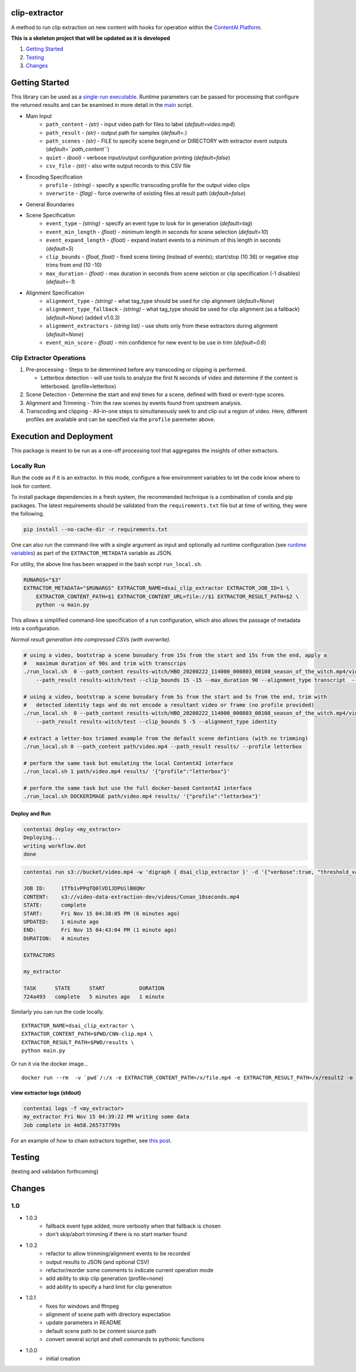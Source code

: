 clip-extractor
==============

A method to run clip extraction on new content with hooks for
operation within the `ContentAI Platform <https://www.contentai.io>`__.

**This is a skeleton project that will be updated as it is developed**

.. image:: docs/clip_prep.jpg
   :width: 400


1. `Getting Started <#getting-started>`__
2. `Testing <#testing>`__
3. `Changes <#changes>`__

Getting Started
===============

This library can be used as a `single-run
executable <#contentai-standalone>`__. Runtime parameters can be passed
for processing that configure the returned results and can be examined in
more detail in the `main <main.py>`__ script.

- Main Input
    -  ``path_content`` - *(str)* - input video path for files to label (*default=video.mp4*)
    -  ``path_result`` - *(str)* - output path for samples (*default=.*)
    -  ``path_scenes`` - *(str)* - FILE to specify scene begin,end or DIRECTORY with extractor event outputs (*default=``path_content``*)
    -  ``quiet`` - *(bool)* - verbose input/output configuration printing (*default=false*)
    -  ``csv_file`` - *(str)* - also write output records to this CSV file
- Encoding Specification
    -  ``profile`` - *(string)* - specify a specific transcoding profile for the output video clips
    -  ``overwrite`` - *(flag)* - force overwrite of existing files at result path  (*default=false*)
- General Boundaries
- Scene Specification
    -  ``event_type`` - *(string)* - specify an event type to look for in generation (*default=tag*)
    -  ``event_min_length`` - *(float)* - minimum length in seconds for scene selection (*default=10*)
    -  ``event_expand_length`` - *(float)* - expand instant events to a minimum of this length in seconds (*default=5*)
    -  ``clip_bounds`` - *(float, float)* - fixed scene timing (instead of events); start/stop (10 36) or negative stop trims from end (10 -10)
    -  ``max_duration`` - *(float)* - max duration in seconds from scene selction or clip specification (-1 disables) (*default=-1*)
- Alignment Specification
    -  ``alignment_type`` - *(string)* - what tag_type should be used for clip alignment (*default=None*)
    -  ``alignment_type_fallback`` - *(string)* - what tag_type should be used for clip alignment (as a fallback) (*default=None*) (added v1.0.3)
    -  ``alignment_extractors`` - *(string list)* - use shots only from these extractors during alignment (*default=None*)
    -  ``event_min_score`` - *(float)* - min confidence for new event to be use in trim (*default=0.6*)


Clip Extractor Operations
-------------------------

1. Pre-processing - Steps to be determined before any transcoding or clipping is performed.
   
   * Letterbox detection - will use tools to analyze the first N seconds of video and
     determine if the content is letterboxed.  (profile=letterbox)

2. Scene Detection - Determine the start and end times for a scene, defined with fixed or event-type scores.

3. Alignment and Trimming - Trim the raw scenes by events found from upstream analysis.

4. Transcoding and clipping - All-in-one steps to simultaneously seek to and clip out a region
   of video.  Here, different profiles are available and can be specified via the ``profile`` 
   paremeter above.
   
 
Execution and Deployment
========================

This package is meant to be run as a one-off processing tool that
aggregates the insights of other extractors.

Locally Run
-----------

Run the code as if it is an extractor. In this mode, configure a few
environment variables to let the code know where to look for content.

To install package dependencies in a fresh system, the recommended
technique is a combination of conda and pip packages. The latest
requirements should be validated from the ``requirements.txt`` file but
at time of writing, they were the following.

.. code:: shell

   pip install --no-cache-dir -r requirements.txt 


One can also run the command-line with a single argument as input and
optionally ad runtime configuration (see `runtime
variables <#getting-started>`__) as part of the ``EXTRACTOR_METADATA``
variable as JSON.

For utility, the above line has been wrapped in the bash script
``run_local.sh``.

.. code:: shell

    RUNARGS="$3"
    EXTRACTOR_METADATA="$RUNARGS" EXTRACTOR_NAME=dsai_clip_extractor EXTRACTOR_JOB_ID=1 \
        EXTRACTOR_CONTENT_PATH=$1 EXTRACTOR_CONTENT_URL=file://$1 EXTRACTOR_RESULT_PATH=$2 \
        python -u main.py

This allows a simplified command-line specification of a run
configuration, which also allows the passage of metadata into a
configuration.

*Normal result generation into compressed CSVs (with overwrite).*

.. code:: shell

    # using a video, bootstrap a scene bonudary from 15s from the start and 15s from the end, apply a
    #   maximum duration of 90s and trim with transcrips
    ./run_local.sh  0 --path_content results-witch/HBO_20200222_114000_000803_00108_season_of_the_witch.mp4/video.mp4 \
        --path_result results-witch/test --clip_bounds 15 -15 --max_duration 90 --alignment_type transcript  --profile popcorn

    # using a video, bootstrap a scene bonudary from 5s from the start and 5s from the end, trim with 
    #   detected identity tags and do not encode a resultant video or frame (no profile provided)
    ./run_local.sh  0 --path_content results-witch/HBO_20200222_114000_000803_00108_season_of_the_witch.mp4/video.mp4 \
        --path_result results-witch/test --clip_bounds 5 -5 --alignment_type identity

    # extract a letter-box trimmed example from the default scene defintions (with no trimming)
    ./run_local.sh 0 --path_content path/video.mp4 --path_result results/ --profile letterbox 

    # perform the same task but emulating the local ContentAI interface
    ./run_local.sh 1 path/video.mp4 results/ '{"profile":"letterbox"}'

    # perform the same task but use the full docker-based ContentAI interface
    ./run_local.sh DOCKERIMAGE path/video.mp4 results/ '{"profile":"letterbox"}'



Deploy and Run
~~~~~~~~~~~~~~

.. code:: shell

   contentai deploy <my_extractor>
   Deploying...
   writing workflow.dot
   done

.. code:: shell

   contentai run s3://bucket/video.mp4 -w 'digraph { dsai_clip_extractor }' -d '{"verbose":true, "threshold_value":0.0}'

   JOB ID:     1Tfb1vPPqTQ0lVD1JDPUilB8QNr
   CONTENT:    s3://video-data-extraction-dev/videos/Conan_10seconds.mp4
   STATE:      complete
   START:      Fri Nov 15 04:38:05 PM (6 minutes ago)
   UPDATED:    1 minute ago
   END:        Fri Nov 15 04:43:04 PM (1 minute ago)
   DURATION:   4 minutes 

   EXTRACTORS

   my_extractor

   TASK      STATE      START           DURATION
   724a493   complete   5 minutes ago   1 minute 

Similarly you can run the code locally.

::

   EXTRACTOR_NAME=dsai_clip_extractor \
   EXTRACTOR_CONTENT_PATH=$PWD/CNN-clip.mp4 \
   EXTRACTOR_RESULT_PATH=$PWD/results \
   python main.py

Or run it via the docker image…

::

   docker run --rm  -v `pwd`/:/x -e EXTRACTOR_CONTENT_PATH=/x/file.mp4 -e EXTRACTOR_RESULT_PATH=/x/result2 -e EXTRACTOR_METADATA='{"verbose":true, "threshold_value":0.0}' dsai_clip_extractor

view extractor logs (stdout)
~~~~~~~~~~~~~~~~~~~~~~~~~~~~

.. code:: shell

   contentai logs -f <my_extractor>
   my_extractor Fri Nov 15 04:39:22 PM writing some data
   Job complete in 4m58.265737799s

For an example of how to chain extractors together, see `this
post <extractor-chaining.md>`__.


Testing
=======

(testing and validation forthcoming)

Changes
=======

1.0
---

- 1.0.3
    - fallback event type added, more verbosity when that fallback is chosen
    - don't skip/abort trimming if there is no start marker found

- 1.0.2
    - refactor to allow trimming/alignment events to be recorded
    - output results to JSON (and optional CSV)
    - refactor/reorder some comments to indicate current operation mode
    - add ability to skip clip generation (profile=none)
    - add ability to specify a hard limit for clip generation

- 1.0.1
    - fixes for windows and ffmpeg
    - alignment of scene path with directory expectation
    - update parameters in README
    - default scene path to be content source path
    - convert several script and shell commands to pythonic functions

- 1.0.0
    - initial creation
